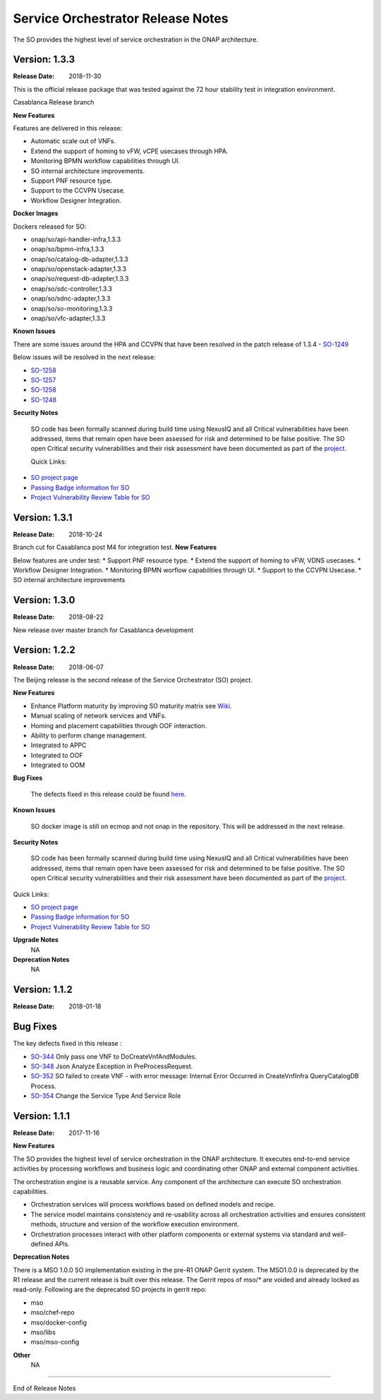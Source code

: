 .. This work is licensed under a Creative Commons Attribution 4.0 International License.
.. http://creativecommons.org/licenses/by/4.0
.. Copyright 2018 Huawei Intellectual Property.  All rights reserved.


Service Orchestrator Release Notes
==================================

The SO provides the highest level of service orchestration in the ONAP architecture. 

Version: 1.3.3
--------------

:Release Date: 2018-11-30

This is the official release package that was tested against the 72 hour stability test in integration environment.

Casablanca Release branch

**New Features**

Features are delivered in this release:

- Automatic scale out of VNFs.
- Extend the support of homing to vFW, vCPE usecases through HPA.
- Monitoring BPMN workflow capabilities through UI.
- SO internal architecture improvements.
- Support PNF resource type.
- Support to the CCVPN Usecase.
- Workflow Designer Integration.

**Docker Images**

Dockers released for SO:

- onap/so/api-handler-infra,1.3.3
- onap/so/bpmn-infra,1.3.3
- onap/so/catalog-db-adapter,1.3.3
- onap/so/openstack-adapter,1.3.3
- onap/so/request-db-adapter,1.3.3
- onap/so/sdc-controller,1.3.3
- onap/so/sdnc-adapter,1.3.3
- onap/so/so-monitoring,1.3.3
- onap/so/vfc-adapter,1.3.3

**Known Issues**

There are some issues around the HPA and CCVPN that have been resolved in the patch release of 1.3.4
- `SO-1249 <https://jira.onap.org/browse/SO-1249>`_
	
Below issues will be resolved in the next release:

- `SO-1258 <https://jira.onap.org/browse/SO-1259>`_
- `SO-1257 <https://jira.onap.org/browse/SO-1258>`_
- `SO-1258 <https://jira.onap.org/browse/SO-1258>`_
- `SO-1248 <https://jira.onap.org/browse/SO-1248>`_



**Security Notes**

	SO code has been formally scanned during build time using NexusIQ and all Critical vulnerabilities have been addressed, items that remain open have been assessed for risk and determined to be false positive. The SO open Critical security vulnerabilities and their risk assessment have been documented as part of the `project <https://wiki.onap.org/pages/viewpage.action?pageId=43385708>`_.

	Quick Links:

- `SO project page <https://wiki.onap.org/display/DW/Service+Orchestrator+Project>`_
- `Passing Badge information for SO <https://bestpractices.coreinfrastructure.org/en/projects/1702>`_
- `Project Vulnerability Review Table for SO <https://wiki.onap.org/pages/viewpage.action?pageId=43385708>`_

Version: 1.3.1
--------------

:Release Date: 2018-10-24

Branch cut for Casablanca post M4 for integration test.
**New Features**

Below  features are under test:
* Support PNF resource type.
* Extend the support of homing to vFW, VDNS usecases.
* Workflow Designer Integration.
* Monitoring BPMN worflow capabilities through UI.
* Support to the CCVPN Usecase.
* SO internal architecture improvements 

Version: 1.3.0
--------------

:Release Date: 2018-08-22

New  release over  master branch for Casablanca development

Version: 1.2.2
--------------

:Release Date: 2018-06-07

The Beijing release is the second release of the Service Orchestrator (SO) project.

**New Features**

* Enhance Platform maturity by improving SO maturity matrix see `Wiki <https://wiki.onap.org/display/DW/Beijing+Release+Platform+Maturity>`_.
* Manual scaling of network services and VNFs.
* Homing and placement capabilities through OOF interaction. 
* Ability to perform change management.
* Integrated to APPC
* Integrated to OOF 
* Integrated to OOM
 
**Bug Fixes**

	The defects fixed in this release could be found `here <https://jira.onap.org/issues/?jql=project%20%3D%20SO%20AND%20affectedVersion%20%3D%20%22Beijing%20Release%22%20AND%20status%20%3D%20Closed%20>`_.

**Known Issues**

	SO docker image is still on ecmop and not onap in the repository. 
	This will be addressed in the next release.

**Security Notes**

	SO code has been formally scanned during build time using NexusIQ and all Critical vulnerabilities have been addressed, items that remain open have been assessed for risk and determined to be false positive. The SO open Critical security vulnerabilities and their risk assessment have been documented as part of the `project <https://wiki.onap.org/pages/viewpage.action?pageId=28377799>`_.

Quick Links:

- `SO project page <https://wiki.onap.org/display/DW/Service+Orchestrator+Project>`_
- `Passing Badge information for SO <https://bestpractices.coreinfrastructure.org/en/projects/1702>`_
- `Project Vulnerability Review Table for SO <https://wiki.onap.org/pages/viewpage.action?pageId=28377799>`_

**Upgrade Notes**
	NA

**Deprecation Notes**
	NA

Version: 1.1.2
--------------

:Release Date: 2018-01-18

Bug Fixes
---------
The key defects fixed in this release :

- `SO-344 <https://jira.onap.org/browse/SO-344>`_
  Only pass one VNF to DoCreateVnfAndModules.

- `SO-348 <https://jira.onap.org/browse/SO-348>`_
  Json Analyze Exception in PreProcessRequest.

- `SO-352 <https://jira.onap.org/browse/SO-352>`_
  SO failed to create VNF - with error message: Internal Error Occurred in CreateVnfInfra QueryCatalogDB Process.

- `SO-354 <https://jira.onap.org/browse/SO-354>`_
  Change the Service Type And Service Role


Version: 1.1.1
--------------

:Release Date: 2017-11-16


**New Features**

The SO provides the highest level of service orchestration in the ONAP architecture.
It executes end-to-end service activities by processing workflows and business logic and coordinating other ONAP and external component activities. 

The orchestration engine is a reusable service. Any component of the architecture can execute SO orchestration capabilities. 

* Orchestration services will process workflows based on defined models and recipe. 
* The service model maintains consistency and re-usability across all orchestration activities and ensures consistent methods, structure and version of the workflow execution environment.
* Orchestration processes interact with other platform components or external systems via standard and well-defined APIs.


**Deprecation Notes**

There is a MSO 1.0.0 SO implementation existing in the pre-R1 ONAP Gerrit system.  
The MSO1.0.0 is deprecated by the R1 release and the current release is built over this release.
The Gerrit repos of mso/* are voided and already locked as read-only.
Following are the deprecated SO projects in gerrit repo:

- mso
- mso/chef-repo
- mso/docker-config
- mso/libs
- mso/mso-config
	
**Other**
	NA

===========

End of Release Notes
